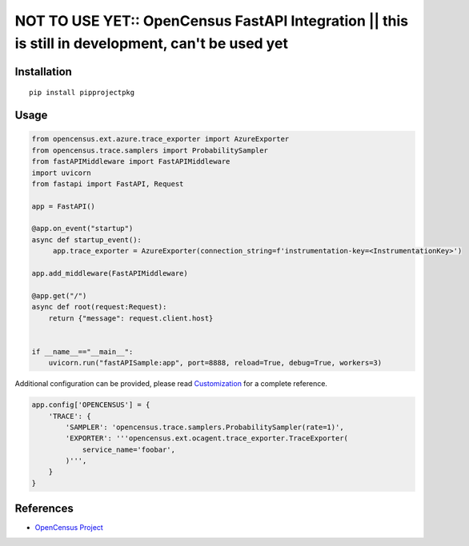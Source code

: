 NOT TO USE YET:: OpenCensus FastAPI Integration || this is still in development, can't be used yet
==================================================================================================

|pypi|

.. |pypi| image:: https://pypi.org/project/pipprojectpkg/
   :target: https://pypi.org/project/pipprojectpkg/

Installation
------------

::

    pip install pipprojectpkg

Usage
-----

.. code:: python

   from opencensus.ext.azure.trace_exporter import AzureExporter
   from opencensus.trace.samplers import ProbabilitySampler
   from fastAPIMiddleware import FastAPIMiddleware
   import uvicorn
   from fastapi import FastAPI, Request

   app = FastAPI()

   @app.on_event("startup")
   async def startup_event():
        app.trace_exporter = AzureExporter(connection_string=f'instrumentation-key=<InstrumentationKey>')

   app.add_middleware(FastAPIMiddleware)

   @app.get("/")
   async def root(request:Request):
       return {"message": request.client.host}


   if __name__=="__main__":
       uvicorn.run("fastAPISample:app", port=8888, reload=True, debug=True, workers=3)


Additional configuration can be provided, please read
`Customization <https://github.com/census-instrumentation/opencensus-python#customization>`_
for a complete reference.

.. code:: python

    app.config['OPENCENSUS'] = {
        'TRACE': {
            'SAMPLER': 'opencensus.trace.samplers.ProbabilitySampler(rate=1)',
            'EXPORTER': '''opencensus.ext.ocagent.trace_exporter.TraceExporter(
                service_name='foobar',
            )''',
        }
    }

References
----------

* `OpenCensus Project <https://opencensus.io/>`_
